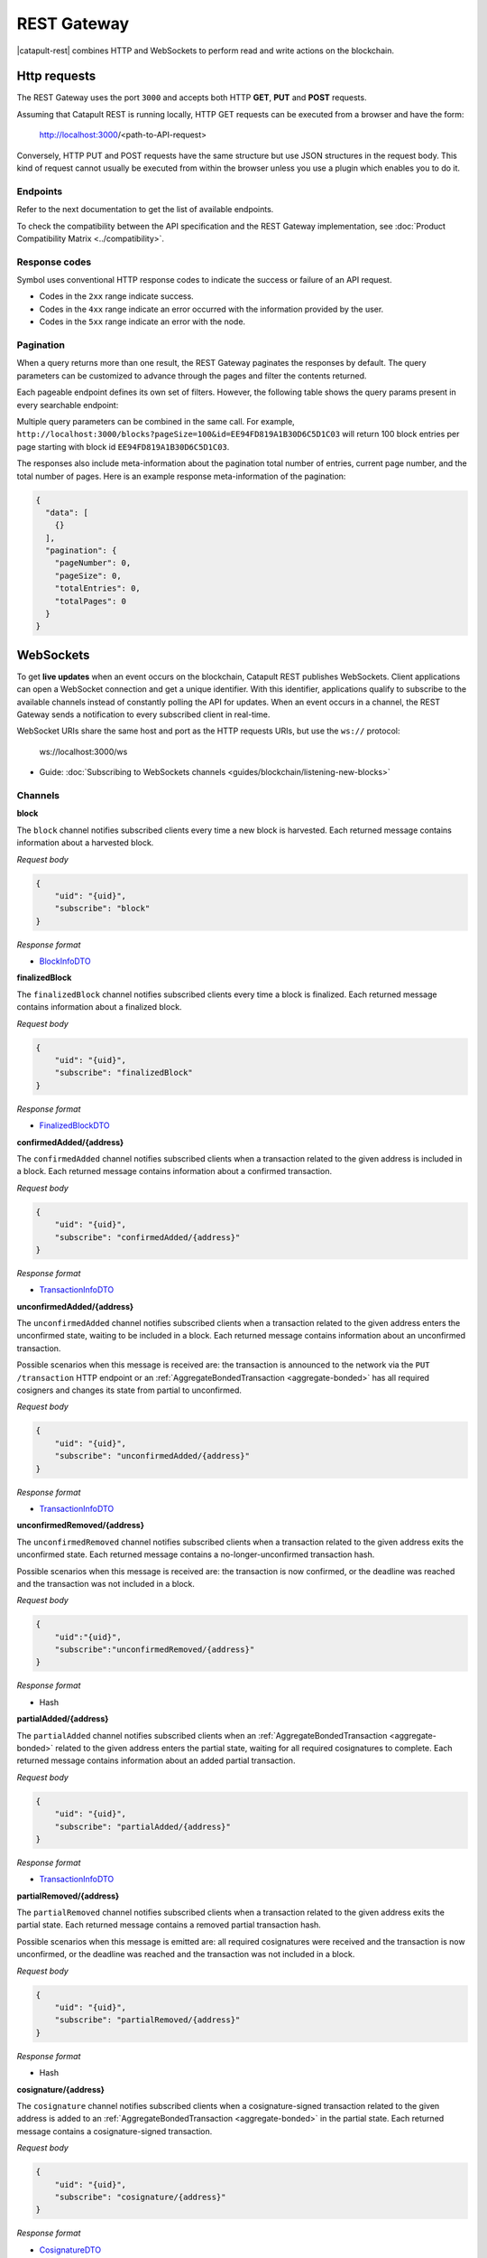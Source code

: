 ############
REST Gateway
############

|catapult-rest| combines HTTP and WebSockets to perform read and write actions on the blockchain.

.. _http-requests:

*************
Http requests
*************

The REST Gateway uses the port ``3000`` and accepts both HTTP **GET**, **PUT** and **POST** requests.

Assuming that Catapult REST is running locally, HTTP GET requests can be executed from a browser and have the form:

    http://localhost:3000/<path-to-API-request>

Conversely, HTTP PUT and POST requests have the same structure but use JSON structures in the request body.
This kind of request cannot usually be executed from within the browser unless you use a plugin which enables you to do it.

Endpoints
=========

Refer to the next documentation to get the list of available endpoints.

.. ghreference:: nemtech/symbol-openapi
    :folder:

To check the compatibility between the API specification and the REST Gateway implementation, see :doc:`Product Compatibility Matrix <../compatibility>`.

Response codes
==============

Symbol uses conventional HTTP response codes to indicate the success or failure of an API request.

* Codes in the ``2xx`` range indicate success.
* Codes in the ``4xx`` range indicate an error occurred with the information provided by the user.
* Codes in the ``5xx`` range indicate an error with the node.

.. csv-table:: HTTP Status Code Summary
    :header: "Error Code", "Response", "Description"
    :delim: ;

    200; OK; Everything worked as expected.
    202; Accepted; The request has been accepted, but the processing has not been completed.
    400; InvalidContent;  The provided argument was not of an acceptable type of input.
    404; ResourceNotFound; The requested resource does not exist.
    409; InvalidArgument; The required arguments were missing or unacceptable for the request.
    500; InternalServiceError; An error occurred within the REST Gateway.
    503; ServiceUnavailable; Either API node or database service is unavailable or unreachable from the REST Gateway.

Pagination
==========

When a query returns more than one result, the REST Gateway paginates the responses by default.
The query parameters can be customized to advance through the pages and filter the contents returned.

Each pageable endpoint defines its own set of filters.
However, the following table shows the query params present in every searchable endpoint:

.. csv-table::
    :header: "Query Parameter", "Type", "Description", "Default"
    :delim: ;

    pageSize; integer ``[10..100]``; Selects the number of entries to return. Example: ``http://localhost:3000/blocks?pageSize=100`` returns 100 entries per page; ``10``
    pageNumber; integer ``>=1``; Filters by page number. Example: ``http://localhost:3000/blocks?page=2`` returns page 2; ``1``
    offset; string; Identifies the entry at which to start pagination. Example: ``http://localhost:3000/blocks?id=EE94FD819A1B30D6C5D1C03``.;
    order; string; Sorts the responses in ascending or descending order based on the collection property set on the parameter ``orderBy``. If the requests does not specify ``orderBy``, REST returns the collection ordered by id. Example: ``http://localhost:3000/blocks?order=asc`` returns the block entries in ascending order.; "desc"
    orderBy; string; Chooses the parameter to sort by. By default, all the collections are sortable by id, but the collection could define additional properties.

Multiple query parameters can be combined in the same call.
For example, ``http://localhost:3000/blocks?pageSize=100&id=EE94FD819A1B30D6C5D1C03`` will return 100 block entries per page starting with block id ``EE94FD819A1B30D6C5D1C03``.

The responses also include meta-information about the pagination total number of entries, current page number, and the total number of pages.
Here is an example response meta-information of the pagination:

.. code-block:: json

  {
    "data": [
      {}
    ],
    "pagination": {
      "pageNumber": 0,
      "pageSize": 0,
      "totalEntries": 0,
      "totalPages": 0
    }
  }

.. _websockets:

**********
WebSockets
**********

To get **live updates** when an event occurs on the blockchain, Catapult REST publishes WebSockets.
Client applications can open a WebSocket connection and get a unique identifier.
With this identifier, applications qualify to subscribe to the available channels instead of constantly polling the API for updates.
When an event occurs in a channel, the REST Gateway sends a notification to every subscribed client in real-time.

WebSocket URIs share the same host and port as the HTTP requests URIs, but use the ``ws://`` protocol:

	ws://localhost:3000/ws

* Guide: :doc:`Subscribing to WebSockets channels <guides/blockchain/listening-new-blocks>`

Channels
========

**block**

The ``block`` channel notifies subscribed clients every time a new block is harvested.
Each returned message contains information about a harvested block.

*Request body*

.. code-block:: json

    {
        "uid": "{uid}",
        "subscribe": "block"
    }

*Response format*

* `BlockInfoDTO <https://github.com/nemtech/symbol-openapi/blob/main/spec/core/block/schemas/BlockInfoDTO.yml>`_

**finalizedBlock**

The ``finalizedBlock`` channel notifies subscribed clients every time a block is finalized.
Each returned message contains information about a finalized block.

*Request body*

.. code-block:: json

    {
        "uid": "{uid}",
        "subscribe": "finalizedBlock"
    }

*Response format*

* `FinalizedBlockDTO <https://github.com/nemtech/symbol-openapi/blob/main/spec/core/chain/schemas/FinalizedBlockDTO.yml>`_

**confirmedAdded/{address}**

The ``confirmedAdded`` channel notifies subscribed clients when a transaction related to the given address is included in a block.
Each returned message contains information about a confirmed transaction.

*Request body*

.. code-block:: json

    {
        "uid": "{uid}",
        "subscribe": "confirmedAdded/{address}"
    }

*Response format*

* `TransactionInfoDTO <https://github.com/nemtech/symbol-openapi/blob/main/spec/core/transaction/schemas/TransactionInfoDTO.yml>`_

**unconfirmedAdded/{address}**

The ``unconfirmedAdded`` channel notifies subscribed clients when a transaction related to the given address enters the unconfirmed state, waiting to be included in a block.
Each returned message contains information about an unconfirmed transaction.

Possible scenarios when this message is received are: the transaction is announced to the network via the ``PUT /transaction`` HTTP endpoint or an :ref:`AggregateBondedTransaction <aggregate-bonded>` has all required cosigners and changes its state from partial to unconfirmed.

*Request body*

.. code-block:: json

    {
        "uid": "{uid}",
        "subscribe": "unconfirmedAdded/{address}"
    }

*Response format*

* `TransactionInfoDTO <https://github.com/nemtech/symbol-openapi/blob/main/spec/core/transaction/schemas/TransactionInfoDTO.yml>`_

**unconfirmedRemoved/{address}**

The ``unconfirmedRemoved`` channel notifies subscribed clients when a transaction related to the given address exits the unconfirmed state.
Each returned message contains a no-longer-unconfirmed transaction hash.

Possible scenarios when this message is received are: the transaction is now confirmed, or the deadline was reached and the transaction was not included in a block.

*Request body*

.. code-block:: json

    {
        "uid":"{uid}",
        "subscribe":"unconfirmedRemoved/{address}"
    }

*Response format*

* Hash

**partialAdded/{address}**

The ``partialAdded`` channel notifies subscribed clients when an :ref:`AggregateBondedTransaction <aggregate-bonded>` related to the given address enters the partial state, waiting for all required cosignatures to complete.
Each returned message contains information about an added partial transaction.

*Request body*

.. code-block:: json

    {
        "uid": "{uid}",
        "subscribe": "partialAdded/{address}"
    }

*Response format*

* `TransactionInfoDTO <https://github.com/nemtech/symbol-openapi/blob/main/spec/core/transaction/schemas/TransactionInfoDTO.yml>`_

**partialRemoved/{address}**

The ``partialRemoved`` channel notifies subscribed clients when a transaction related to the given address exits the partial state.
Each returned message contains a removed partial transaction hash.

Possible scenarios when this message is emitted are: all required cosignatures were received and the transaction is now unconfirmed, or the deadline was reached and the transaction was not included in a block.

*Request body*

.. code-block:: json

    {
        "uid": "{uid}",
        "subscribe": "partialRemoved/{address}"
    }

*Response format*

* Hash

**cosignature/{address}**

The ``cosignature`` channel notifies subscribed clients when a cosignature-signed transaction related to the given address is added to an :ref:`AggregateBondedTransaction <aggregate-bonded>` in the partial state.
Each returned message contains a cosignature-signed transaction.

*Request body*

.. code-block:: json

    {
        "uid": "{uid}",
        "subscribe": "cosignature/{address}"
    }

*Response format*

* `CosignatureDTO <https://github.com/nemtech/symbol-openapi/blob/main/spec/plugins/aggregate/schemas/CosignatureDTO.yml>`_

**status/{address}**

The ``status`` channel notifies subscribed clients when a transaction related to the given address signals an error.
Each returned message contains an error message and a transaction hash.

*Request body*

.. code-block:: json

    {
        "uid": "{uid}",
        "subscribe": "status/{address}"
    }

*Response format*

* `TransactionStatusDTO <https://github.com/nemtech/symbol-openapi/blob/main/spec/core/transaction/schemas/TransactionStatusDTO.yml>`_

.. |yarn| raw:: html

    <a href="https://yarnpkg.com/lang/en/" target="_blank">yarn</a>

.. |catapult-service-bootstrap| raw:: html

   <a href="https://github.com/nemtech/catapult-service-bootstrap" target="_blank">Catapult Service Bootstrap</a>

.. |catapult-server| raw:: html

   <a href="https://github.com/nemtech/catapult-server" target="_blank">catapult-server</a>

.. |catapult-rest| raw:: html

   <a href="https://github.com/nemtech/catapult-rest" target="_blank">Catapult REST</a>
